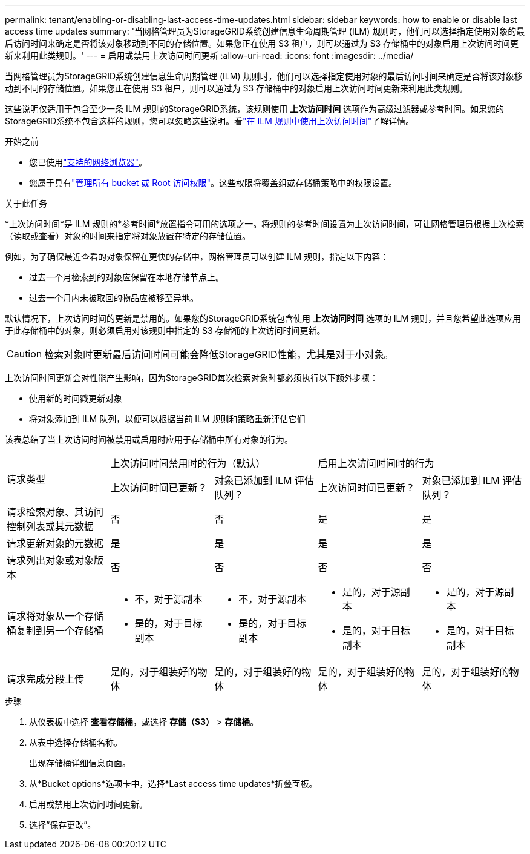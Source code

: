 ---
permalink: tenant/enabling-or-disabling-last-access-time-updates.html 
sidebar: sidebar 
keywords: how to enable or disable last access time updates 
summary: '当网格管理员为StorageGRID系统创建信息生命周期管理 (ILM) 规则时，他们可以选择指定使用对象的最后访问时间来确定是否将该对象移动到不同的存储位置。如果您正在使用 S3 租户，则可以通过为 S3 存储桶中的对象启用上次访问时间更新来利用此类规则。' 
---
= 启用或禁用上次访问时间更新
:allow-uri-read: 
:icons: font
:imagesdir: ../media/


[role="lead"]
当网格管理员为StorageGRID系统创建信息生命周期管理 (ILM) 规则时，他们可以选择指定使用对象的最后访问时间来确定是否将该对象移动到不同的存储位置。如果您正在使用 S3 租户，则可以通过为 S3 存储桶中的对象启用上次访问时间更新来利用此类规则。

这些说明仅适用于包含至少一条 ILM 规则的StorageGRID系统，该规则使用 *上次访问时间* 选项作为高级过滤器或参考时间。如果您的StorageGRID系统不包含这样的规则，您可以忽略这些说明。看link:../ilm/using-last-access-time-in-ilm-rules.html["在 ILM 规则中使用上次访问时间"]了解详情。

.开始之前
* 您已使用link:../admin/web-browser-requirements.html["支持的网络浏览器"]。
* 您属于具有link:tenant-management-permissions.html["管理所有 bucket 或 Root 访问权限"]。这些权限将覆盖组或存储桶策略中的权限设置。


.关于此任务
*上次访问时间*是 ILM 规则的*参考时间*放置指令可用的选项之一。将规则的参考时间设置为上次访问时间，可让网格管理员根据上次检索（读取或查看）对象的时间来指定将对象放置在特定的存储位置。

例如，为了确保最近查看的对象保留在更快的存储中，网格管理员可以创建 ILM 规则，指定以下内容：

* 过去一个月检索到的对象应保留在本地存储节点上。
* 过去一个月内未被取回的物品应被移至异地。


默认情况下，上次访问时间的更新是禁用的。如果您的StorageGRID系统包含使用 *上次访问时间* 选项的 ILM 规则，并且您希望此选项应用于此存储桶中的对象，则必须启用对该规则中指定的 S3 存储桶的上次访问时间更新。


CAUTION: 检索对象时更新最后访问时间可能会降低StorageGRID性能，尤其是对于小对象。

上次访问时间更新会对性能产生影响，因为StorageGRID每次检索对象时都必须执行以下额外步骤：

* 使用新的时间戳更新对象
* 将对象添加到 ILM 队列，以便可以根据当前 ILM 规则和策略重新评估它们


该表总结了当上次访问时间被禁用或启用时应用于存储桶中所有对象的行为。

[cols="1a,1a,1a,1a,1a"]
|===


.2+| 请求类型 2+| 上次访问时间禁用时的行为（默认） 2+| 启用上次访问时间时的行为 


| 上次访问时间已更新？ | 对象已添加到 ILM 评估队列？ | 上次访问时间已更新？ | 对象已添加到 ILM 评估队列？ 


 a| 
请求检索对象、其访问控制列表或其元数据
 a| 
否
 a| 
否
 a| 
是
 a| 
是



 a| 
请求更新对象的元数据
 a| 
是
 a| 
是
 a| 
是
 a| 
是



 a| 
请求列出对象或对象版本
 a| 
否
 a| 
否
 a| 
否
 a| 
否



 a| 
请求将对象从一个存储桶复制到另一个存储桶
 a| 
* 不，对于源副本
* 是的，对于目标副本

 a| 
* 不，对于源副本
* 是的，对于目标副本

 a| 
* 是的，对于源副本
* 是的，对于目标副本

 a| 
* 是的，对于源副本
* 是的，对于目标副本




 a| 
请求完成分段上传
 a| 
是的，对于组装好的物体
 a| 
是的，对于组装好的物体
 a| 
是的，对于组装好的物体
 a| 
是的，对于组装好的物体

|===
.步骤
. 从仪表板中选择 *查看存储桶*，或选择 *存储（S3）* > *存储桶*。
. 从表中选择存储桶名称。
+
出现存储桶详细信息页面。

. 从*Bucket options*选项卡中，选择*Last access time updates*折叠面板。
. 启用或禁用上次访问时间更新。
. 选择“保存更改”。

